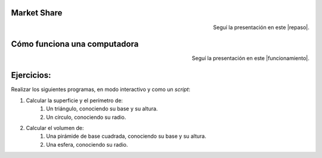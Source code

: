 .. title: Primeros pasos
.. slug: cfp/prog/02
.. date: 2016-04-06 08:02:11 UTC-03:00
.. tags:
.. category:
.. link:
.. description:
.. type: text

Market Share
============

.. class:: align-center embed-responsive embed-responsive-16by9

    .. raw:: html

        <iframe src="https://docs.google.com/presentation/d/1UAsy8yUMq7OJW25SGMObrdsvYDmrdk2DjasAgCR9IIk/embed?start=false&loop=false&delayms=3000" frameborder="0" width="480" height="329" allowfullscreen="true" mozallowfullscreen="true" webkitallowfullscreen="true"></iframe>

.. class:: align-right

Seguí la presentación en este |repaso|.

.. |repaso| raw:: html

    <a href="https://docs.google.com/presentation/d/1UAsy8yUMq7OJW25SGMObrdsvYDmrdk2DjasAgCR9IIk/present#slide=id.p" target="_blank">link</a>

Cómo funciona una computadora
=============================

.. class:: align-center embed-responsive embed-responsive-16by9

    .. raw:: html

        <iframe src="https://docs.google.com/presentation/d/1UI-CbW8QJ1rqbV4DViee0cilEVx9I5CXfOrcFcVGdl8/embed?start=false&loop=false&delayms=3000" frameborder="0" width="960" height="569" allowfullscreen="true" mozallowfullscreen="true" webkitallowfullscreen="true"></iframe>

.. class:: align-right

Seguí la presentación en este |funcionamiento|.

.. |funcionamiento| raw:: html

    <a href="https://docs.google.com/presentation/d/1UI-CbW8QJ1rqbV4DViee0cilEVx9I5CXfOrcFcVGdl8/present#slide=id.p4" target="_blank">link</a>

Ejercicios:
===========

Realizar los siguientes programas, en modo interactivo y como un *script*:

#. Calcular la superficie y el perímetro de:
    #. Un triángulo, conociendo su base y su altura.
    #. Un círculo, conociendo su radio.
#. Calcular el volumen de:
    #. Una pirámide de base cuadrada, conociendo su base y su altura.
    #. Una esfera, conociendo su radio.
